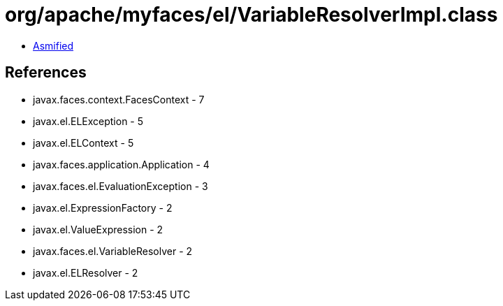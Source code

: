 = org/apache/myfaces/el/VariableResolverImpl.class

 - link:VariableResolverImpl-asmified.java[Asmified]

== References

 - javax.faces.context.FacesContext - 7
 - javax.el.ELException - 5
 - javax.el.ELContext - 5
 - javax.faces.application.Application - 4
 - javax.faces.el.EvaluationException - 3
 - javax.el.ExpressionFactory - 2
 - javax.el.ValueExpression - 2
 - javax.faces.el.VariableResolver - 2
 - javax.el.ELResolver - 2

